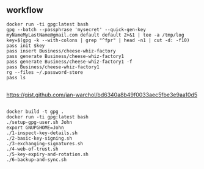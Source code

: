 * 
** workflow

#+begin_example
docker run -ti gpg:latest bash
gpg --batch --passphrase 'mysecret' --quick-gen-key myNameMyLastName@gmail.com default default 2>&1 | tee -a /tmp/log
key=$(gpg -k --with-colons | grep "^fpr" | head -n1 | cut -d: -f10)
pass init $key
pass insert Business/cheese-whiz-factory
pass generate Business/cheese-whiz-factory1
pass generate Business/cheese-whiz-factory1 -f
pass Business/cheese-whiz-factory1
rg --files ~/.password-store
pass ls
#+end_example

** 

https://gist.github.com/jan-warchol/bd6340a8b49f0033aec5fbe3e9aa10d5

** 

#+begin_example
docker build -t gpg .
docker run -ti gpg:latest bash
./setup-gpg-user.sh John
export GNUPGHOME=John
./1-inspect-key-details.sh
./2-basic-key-signing.sh
./3-exchanging-signatures.sh
./4-web-of-trust.sh
./5-key-expiry-and-rotation.sh
./6-backup-and-sync.sh
#+end_example
